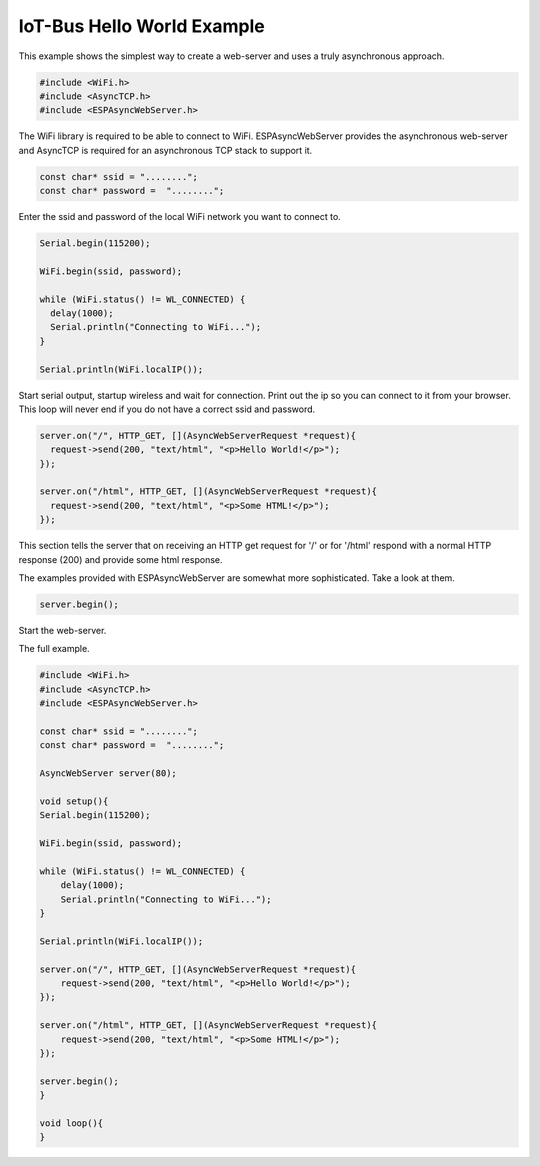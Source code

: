 .. _example-iot-bus-hello-world:

IoT-Bus Hello World Example
===========================

This example shows the simplest way to create a web-server and uses a truly asynchronous approach. 

.. code-block:: c++ 

    #include <WiFi.h>
    #include <AsyncTCP.h>
    #include <ESPAsyncWebServer.h>

The WiFi library is required to be able to connect to WiFi.
ESPAsyncWebServer provides the asynchronous web-server and AsyncTCP is required for an asynchronous TCP stack to support it.

.. code-block:: c++ 

    const char* ssid = "........";
    const char* password =  "........";

Enter the ssid and password of the local WiFi network you want to connect to.    

.. code-block:: c++ 

  Serial.begin(115200);
  
  WiFi.begin(ssid, password);
  
  while (WiFi.status() != WL_CONNECTED) {
    delay(1000);
    Serial.println("Connecting to WiFi...");
  }
  
  Serial.println(WiFi.localIP());

Start serial output, startup wireless and wait for connection. 
Print out the ip so you can connect to it from your browser.
This loop will never end if you do not have a correct ssid and password.

.. code-block:: c++ 

  server.on("/", HTTP_GET, [](AsyncWebServerRequest *request){
    request->send(200, "text/html", "<p>Hello World!</p>");
  });

  server.on("/html", HTTP_GET, [](AsyncWebServerRequest *request){
    request->send(200, "text/html", "<p>Some HTML!</p>");
  });

This section tells the server that on receiving an HTTP 
get request for '/' or for '/html' respond with a normal 
HTTP response (200) and provide some html response.

The examples provided with ESPAsyncWebServer are 
somewhat more sophisticated. Take a look at them.

.. code-block:: c++ 

    server.begin();

Start the web-server.

The full example.

.. code-block:: c++ 

    #include <WiFi.h>
    #include <AsyncTCP.h>
    #include <ESPAsyncWebServer.h>
    
    const char* ssid = "........";
    const char* password =  "........";
    
    AsyncWebServer server(80);
    
    void setup(){
    Serial.begin(115200);
    
    WiFi.begin(ssid, password);
    
    while (WiFi.status() != WL_CONNECTED) {
        delay(1000);
        Serial.println("Connecting to WiFi...");
    }
    
    Serial.println(WiFi.localIP());
    
    server.on("/", HTTP_GET, [](AsyncWebServerRequest *request){
        request->send(200, "text/html", "<p>Hello World!</p>");
    });

    server.on("/html", HTTP_GET, [](AsyncWebServerRequest *request){
        request->send(200, "text/html", "<p>Some HTML!</p>");
    });
    
    server.begin();
    }
    
    void loop(){
    }
